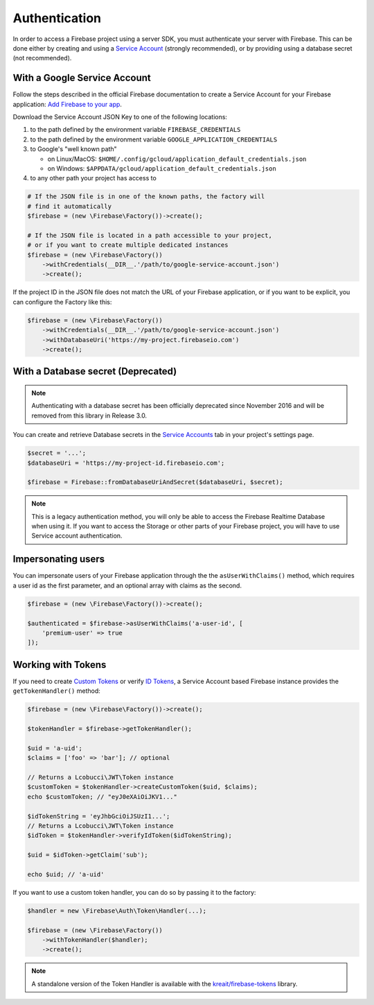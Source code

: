 ##############
Authentication
##############

In order to access a Firebase project using a server SDK, you must authenticate your server with Firebase. This
can be done either by creating and using a
`Service Account <https://developers.google.com/identity/protocols/OAuth2ServiceAccount>`_ (strongly
recommended), or by providing using a database secret (not recommended).

*****************************
With a Google Service Account
*****************************

Follow the steps described in the official Firebase documentation to create a Service Account for your Firebase
application: `Add Firebase to your app <https://firebase.google.com/docs/server/setup#add_firebase_to_your_app>`_.

Download the Service Account JSON Key to one of the following locations:

#. to the path defined by the environment variable ``FIREBASE_CREDENTIALS``
#. to the path defined by the environment variable ``GOOGLE_APPLICATION_CREDENTIALS``
#. to Google's "well known path"

   * on Linux/MacOS: ``$HOME/.config/gcloud/application_default_credentials.json``
   * on Windows: ``$APPDATA/gcloud/application_default_credentials.json``

#. to any other path your project has access to

.. code-block:: php

    # If the JSON file is in one of the known paths, the factory will
    # find it automatically
    $firebase = (new \Firebase\Factory())->create();

    # If the JSON file is located in a path accessible to your project,
    # or if you want to create multiple dedicated instances
    $firebase = (new \Firebase\Factory())
        ->withCredentials(__DIR__.'/path/to/google-service-account.json')
        ->create();

If the project ID in the JSON file does not match the URL of your Firebase application, or if you want to
be explicit, you can configure the Factory like this:

.. code-block:: php

    $firebase = (new \Firebase\Factory())
        ->withCredentials(__DIR__.'/path/to/google-service-account.json')
        ->withDatabaseUri('https://my-project.firebaseio.com')
        ->create();


***********************************
With a Database secret (Deprecated)
***********************************

.. note::

    Authenticating with a database secret has been officially deprecated since November 2016 and will
    be removed from this library in Release 3.0.

You can create and retrieve Database secrets in the
`Service Accounts <https://console.firebase.google.com/project/_/settings/serviceaccounts/adminsdk>`_
tab in your project's settings page.

.. code-block:: php

    $secret = '...';
    $databaseUri = 'https://my-project-id.firebaseio.com';

    $firebase = Firebase::fromDatabaseUriAndSecret($databaseUri, $secret);

.. note::
    This is a legacy authentication method, you will only be able to access the Firebase Realtime Database
    when using it. If you want to access the Storage or other parts of your Firebase project, you will
    have to use Service account authentication.

*******************
Impersonating users
*******************

You can impersonate users of your Firebase application through the the ``asUserWithClaims()`` method, which requires
a user id as the first parameter, and an optional array with claims as the second.

.. code-block:: php

    $firebase = (new \Firebase\Factory())->create();

    $authenticated = $firebase->asUserWithClaims('a-user-id', [
        'premium-user' => true
    ]);

*******************
Working with Tokens
*******************

If you need to create `Custom Tokens <https://firebase.google.com/docs/auth/server/create-custom-tokens>`_
or verify `ID Tokens <https://firebase.google.com/docs/auth/admin/verify-id-tokens>`_, a Service Account
based Firebase instance provides the ``getTokenHandler()`` method:

.. code-block:: php

    $firebase = (new \Firebase\Factory())->create();

    $tokenHandler = $firebase->getTokenHandler();

    $uid = 'a-uid';
    $claims = ['foo' => 'bar']; // optional

    // Returns a Lcobucci\JWT\Token instance
    $customToken = $tokenHandler->createCustomToken($uid, $claims);
    echo $customToken; // "eyJ0eXAiOiJKV1..."

    $idTokenString = 'eyJhbGciOiJSUzI1...';
    // Returns a Lcobucci\JWT\Token instance
    $idToken = $tokenHandler->verifyIdToken($idTokenString);

    $uid = $idToken->getClaim('sub');

    echo $uid; // 'a-uid'

If you want to use a custom token handler, you can do so by passing it to the factory:

.. code-block:: php

    $handler = new \Firebase\Auth\Token\Handler(...);

    $firebase = (new \Firebase\Factory())
        ->withTokenHandler($handler);
        ->create();

.. note::
    A standalone version of the Token Handler is available with the
    `kreait/firebase-tokens <https://packagist.org/packages/kreait/firebase-tokens>`_ library.
